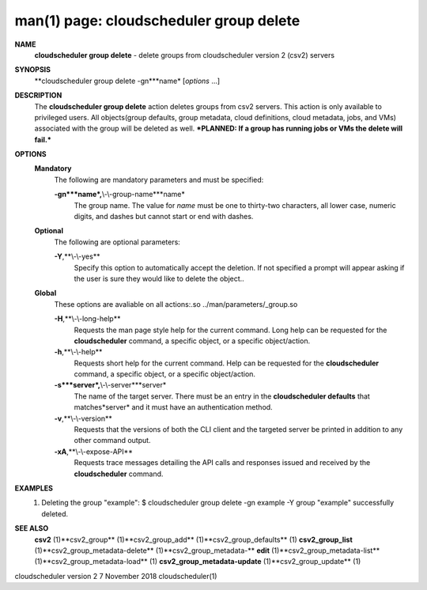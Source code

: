 .. File generated by /hepuser/crlb/Git/cloudscheduler/utilities/cli_doc_to_rst - DO NOT EDIT
..
.. To modify the contents of this file:
..   1. edit the man page file(s) ".../cloudscheduler/cli/man/csv2_group_delete.1"
..   2. run the utility ".../cloudscheduler/utilities/cli_doc_to_rst"
..

man(1) page: cloudscheduler group delete
========================================

 
 
 
**NAME**
       **cloudscheduler group delete**
       - delete groups from cloudscheduler version
       2 (csv2) servers
 
**SYNOPSIS**
       **cloudscheduler group delete -gn***name*
       [*options*
       ...]
 
**DESCRIPTION**
       The  **cloudscheduler  group  delete**
       action  deletes  groups  from  csv2
       servers.   This  action  is  only  available  to privileged users.  All
       objects(group defaults, group metadata, cloud definitions, cloud  
       metadata, jobs, and VMs) associated with the group will be deleted as well.
       ***PLANNED: If a group has running jobs or VMs the delete will fail.***
 
**OPTIONS**
   **Mandatory**
       The following are mandatory parameters and must be specified:
 
       **-gn***name*,**\\-\\-group-name***name*
              The group name.  The value for *name*
              must be  one  to  thirty-two
              characters,  all lower case, numeric digits, and dashes but 
              cannot start or end with dashes.
 
   **Optional**
       The following are optional parameters:
 
       **-Y**,**\\-\\-yes**
              Specify this option to automatically accept  the  deletion.   If
              not  specified  a  prompt will appear asking if the user is sure
              they would like to delete the object..
 
   **Global**
       These  options  are  avaliable  on   all   actions:.so   
       ../man/parameters/_group.so
 
       **-H**,**\\-\\-long-help**
              Requests  the man page style help for the current command.  Long
              help can be requested for the **cloudscheduler**
              command, a specific
              object, or a specific object/action.
 
       **-h**,**\\-\\-help**
              Requests  short  help  for  the  current  command.   Help can be
              requested for the **cloudscheduler**
              command, a specific object,  or
              a specific object/action.
 
       **-s***server*,**\\-\\-server***server*
              The  name  of  the target server.  There must be an entry in the
              **cloudscheduler defaults**
              that matches*server*
              and it must have  an
              authentication method.
 
       **-v**,**\\-\\-version**
              Requests  that  the versions of both the CLI client and the 
              targeted server be printed in addition to any other command output.
 
       **-xA**,**\\-\\-expose-API**
              Requests trace messages detailing the API  calls  and  responses
              issued and received by the **cloudscheduler**
              command.
 
**EXAMPLES**
       1.     Deleting the group "example":
              $ cloudscheduler group delete -gn example -Y
              group "example" successfully deleted.
 
**SEE ALSO**
       **csv2**
       (1)**csv2_group**
       (1)**csv2_group_add**
       (1)**csv2_group_defaults**
       (1)
       **csv2_group_list**
       (1)**csv2_group_metadata-delete**
       (1)**csv2_group_metadata-**
       **edit**
       (1)**csv2_group_metadata-list**
       (1)**csv2_group_metadata-load**
       (1)
       **csv2_group_metadata-update**
       (1)**csv2_group_update**
       (1)
 
 
 
cloudscheduler version 2        7 November 2018              cloudscheduler(1)
 
